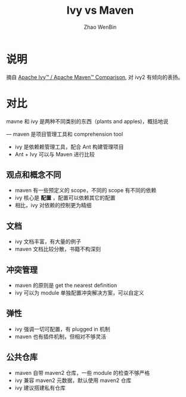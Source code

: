 #+TITLE: Ivy vs Maven
#+AUTHOR: Zhao WenBin

* 说明

摘自 [[https://ant.apache.org/ivy/m2comparison.html][Apache Ivy™ / Apache Maven™ Comparison]], 对 ivy2 有倾向的表扬。

* 对比

mavne 和 ivy 是两种不同类别的东西（plants and apples)，概括地说

— maven 是项目管理工具和 comprehension tool
- ivy 是依赖赖管理工具，配合 Ant 构建管理项目
- Ant + Ivy 可以与 Maven 进行比较

** 观点和概念不同

- maven 有一些预定义的 scope，不同的 scope 有不同的依赖
- ivy 核心是 **配置** ，配置可以依赖其它的配置
- 相比，ivy 对依赖的控制更为精细

** 文档

- ivy 文档丰富，有大量的例子
- maven 文档比较分散，书籍不构深刻

** 冲突管理

- maven 的原则是 get the nearest definition
- ivy 可以为 module 单独配置冲突解决方案，可以自定义

** 弹性

- ivy 强调一切可配置，有 plugged in 机制
- maven 也有插件机制，但相对不够灵活

** 公共仓库

- maven 自带 maven2 仓库，一些 module 的检查不够严格
- ivy 兼容 maven2 元数据，默认使用 maven2 仓库
- ivy 建议搭建私有仓库









